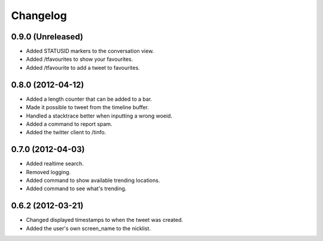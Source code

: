 Changelog
---------

0.9.0 (Unreleased)
++++++++++++++++++

* Added STATUSID markers to the conversation view.
* Added /tfavourites to show your favourites.
* Added /tfavourite to add a tweet to favourites.

0.8.0 (2012-04-12)
++++++++++++++++++

* Added a length counter that can be added to a bar.
* Made it possible to tweet from the timeline buffer.
* Handled a stacktrace better when inputting a wrong woeid.
* Added a command to report spam.
* Added the twitter client to /tinfo.

0.7.0 (2012-04-03)
++++++++++++++++++++

* Added realtime search.
* Removed logging.
* Added command to show available trending locations.
* Added command to see what's trending.

0.6.2 (2012-03-21)
++++++++++++++++++

* Changed displayed timestamps to when the tweet was created.
* Added the user's own screen_name to the nicklist.
